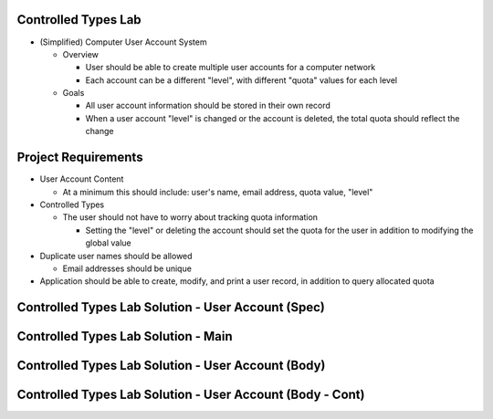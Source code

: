 
----------------------
Controlled Types Lab
----------------------
   
* (Simplified) Computer User Account System

  * Overview

    * User should be able to create multiple user accounts for a computer network
    * Each account can be a different "level", with different "quota" values for each level

  * Goals

    * All user account information should be stored in their own record

    * When a user account "level" is changed or the account is deleted, the total quota should reflect the change

----------------------
Project Requirements
----------------------

* User Account Content

  * At a minimum this should include: user's name, email address, quota value, "level"

* Controlled Types

  * The user should not have to worry about tracking quota information

    * Setting the "level" or deleting the account should set the quota for the user in addition to modifying the global value

* Duplicate user names should be allowed

  * Email addresses should be unique

* Application should be able to create, modify, and print a user record, in addition to query allocated quota
   
-----------------------------------------------------
Controlled Types Lab Solution - User Account (Spec)
-----------------------------------------------------

.. container:: source_include labs/answers/adv_260_controlled_types.txt :start-after:--User_Accounts_Spec :end-before:--User_Accounts_Spec :code:Ada

--------------------------------------
Controlled Types Lab Solution - Main
--------------------------------------

.. container:: source_include labs/answers/adv_260_controlled_types.txt :start-after:--Main :end-before:--Main :code:Ada

-----------------------------------------------------
Controlled Types Lab Solution - User Account (Body)
-----------------------------------------------------

.. container:: source_include labs/answers/adv_260_controlled_types.txt :start-after:--User_Accounts_Body :end-before:--User_Accounts_Body :code:Ada

------------------------------------------------------------
Controlled Types Lab Solution - User Account (Body - Cont)
------------------------------------------------------------

.. container:: source_include labs/answers/adv_260_controlled_types.txt :start-after:--User_Accounts_Support :end-before:--User_Accounts_Support :code:Ada
